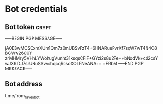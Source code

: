 * Bot credentials
** Bot token                                                         :crypt:
-----BEGIN PGP MESSAGE-----

jA0EBwMCSCxmXUm1Qm7z0mUBSvFzT4+6HNARuePvrXf7sqW7wT4N4C8BCWw2600Y
zrMHMry5VHhLYWohugVunht31ksqsCFiF+GYzi2s8u2Fe++bNodVk+cd2csYwJX9
DJ7srUNuSSvvchqcqRosoXOLPNeANA==
=FRbM
-----END PGP MESSAGE-----
** Bot address
t.me/from_rayen_bot

